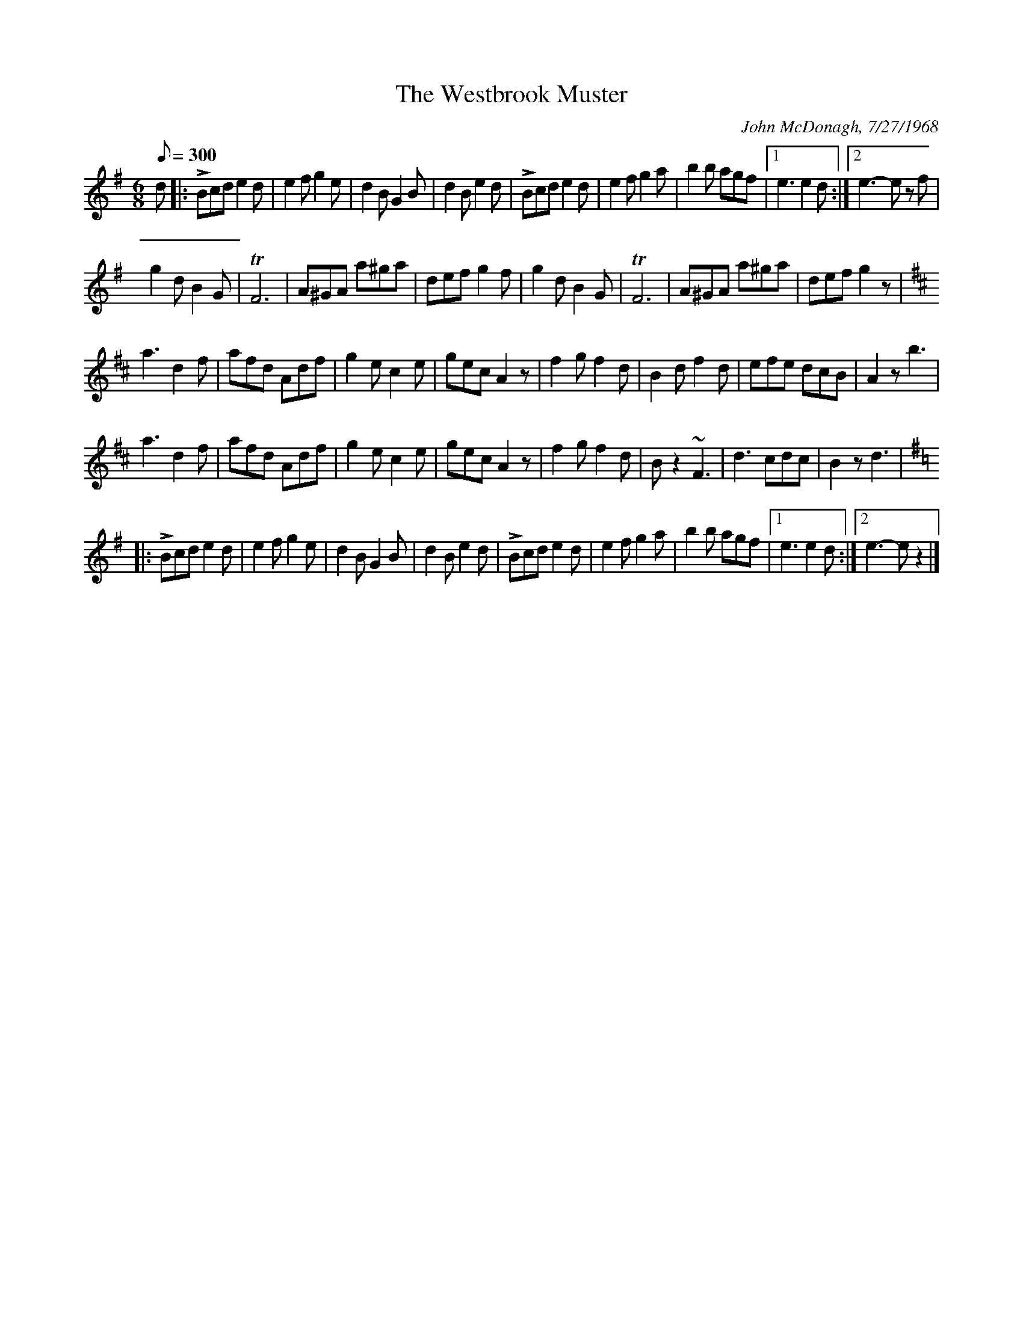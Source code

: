 X:98
T:The Westbrook Muster
C:John McDonagh, 7/27/1968
M:6/8
Q:1/8=300
K:G
%%MIDI channel 1
%%MIDI program 72
%%MIDI transpose 8
%%MIDI grace 1/8
%%MIDI ratio 3 1
d|:LBcd e2d|e2f g2e|d2B G2B|d2B e2d|LBcd e2d|e2f g2a|b2b agf|[1 e3 e2d:|[2 e3-ez f|
g2d B2G|TF6|A^GA a^ga|def g2f|g2d B2G|TF6|A^GA a^ga|def g2z|
K:D
a3 d2f|afd Adf|g2e c2e|gec A2z|f2g f2d|B2d f2d|efe dcB|A2z b3|
a3 d2f|afd Adf|g2e c2e|gec A2z|f2g f2d|Bz2 ~F3|d3 cdc|B2z d3|
K:G
|:LBcd e2d|e2f g2e|d2B G2B|d2B e2d|LBcd e2d|e2f g2a|b2b agf|[1 e3 e2d:|[2 e3-e z2|]
%%newpage
